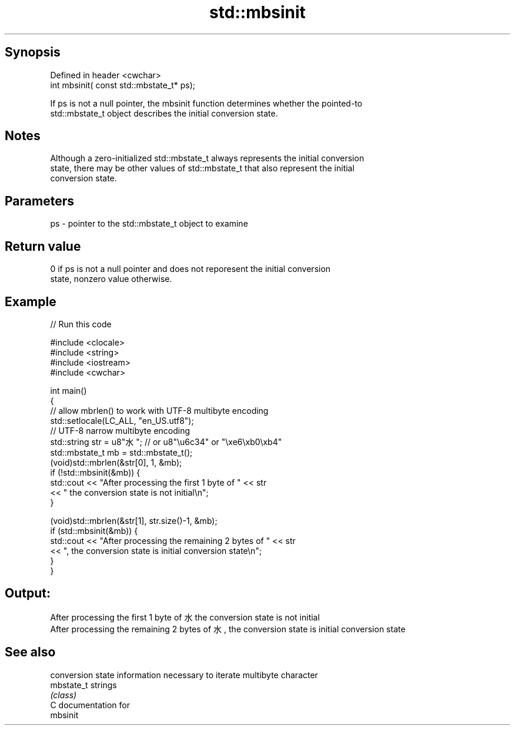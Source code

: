 .TH std::mbsinit 3 "Sep  4 2015" "2.0 | http://cppreference.com" "C++ Standard Libary"
.SH Synopsis
   Defined in header <cwchar>
   int mbsinit( const std::mbstate_t* ps);

   If ps is not a null pointer, the mbsinit function determines whether the pointed-to
   std::mbstate_t object describes the initial conversion state.

.SH Notes

   Although a zero-initialized std::mbstate_t always represents the initial conversion
   state, there may be other values of std::mbstate_t that also represent the initial
   conversion state.

.SH Parameters

   ps - pointer to the std::mbstate_t object to examine

.SH Return value

   0 if ps is not a null pointer and does not reporesent the initial conversion
   state, nonzero value otherwise.

.SH Example

   
// Run this code

 #include <clocale>
 #include <string>
 #include <iostream>
 #include <cwchar>

 int main()
 {
     // allow mbrlen() to work with UTF-8 multibyte encoding
     std::setlocale(LC_ALL, "en_US.utf8");
     // UTF-8 narrow multibyte encoding
     std::string str = u8"水"; // or u8"\\u6c34" or "\\xe6\\xb0\\xb4"
     std::mbstate_t mb = std::mbstate_t();
     (void)std::mbrlen(&str[0], 1, &mb);
     if (!std::mbsinit(&mb)) {
         std::cout << "After processing the first 1 byte of " << str
                   << " the conversion state is not initial\\n";
     }

     (void)std::mbrlen(&str[1], str.size()-1, &mb);
     if (std::mbsinit(&mb)) {
         std::cout << "After processing the remaining 2 bytes of " << str
                   << ", the conversion state is initial conversion state\\n";
     }
 }

.SH Output:

 After processing the first 1 byte of 水 the conversion state is not initial
 After processing the remaining 2 bytes of 水, the conversion state is initial conversion state

.SH See also

             conversion state information necessary to iterate multibyte character
   mbstate_t strings
             \fI(class)\fP
   C documentation for
   mbsinit
